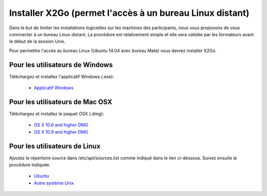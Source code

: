 
Installer X2Go (permet l'accès à un bureau Linux distant)
==============================================================================


Dans le but de limiter les installations logicielles sur les machines des participants, nous vous proposons de vous connnecter à un bureau Linux distant. La procédure est relativement simple et elle sera validée par les formateurs avant le début de la session Unix.

Pour permettre l'accès au bureau Linux (Ubuntu 14.04 avec bureau Mate) vous devrez installer X2Go.


Pour les utilisateurs de Windows
--------------------------------

Téléchargez et  installez l'applicatif Windows (.exe): 

   * `Applicatif Windows <http://code.x2go.org/releases/binary-win32/x2goclient/releases/4.0.4.0-2015.06.24/>`_


Pour les utilisateurs de Mac OSX
--------------------------------

Téléchargez et  installez le paquet OSX (.dmg):


   * `OS X 10.6 and higher DMG <http://code.x2go.org/releases/X2GoClient_latest_macosx.dmg>`_
   * `OS X 10.9 and higher DMG <http://code.x2go.org/releases/X2GoClient_latest_macosx_10_9.dmg>`_


Pour les utilisateurs de Linux
-------------------------------

Ajoutez le répertoire source dans /etc/apt/sources.list comme indiqué dans le lien ci-dessous. Suivez ensuite la procédure indiquée.

   * `Ubuntu <http://wiki.x2go.org/doku.php/wiki:repositories:ubuntu>`_
   * `Autre système Unix <http://wiki.x2go.org/doku.php/download:start>`_
